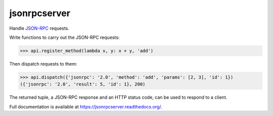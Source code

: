jsonrpcserver
*************

Handle `JSON-RPC <http://www.jsonrpc.org/>`_ requests.

Write functions to carry out the JSON-RPC requests:

.. sourcecode:: python

    >>> api.register_method(lambda x, y: x + y, 'add')

Then dispatch requests to them:

.. sourcecode:: python

    >>> api.dispatch({'jsonrpc': '2.0', 'method': 'add', 'params': [2, 3], 'id': 1})
    ({'jsonrpc': '2.0', 'result': 5, 'id': 1}, 200)

The returned tuple, a JSON-RPC response and an HTTP status code, can be used to
respond to a client.

Full documentation is available at https://jsonrpcserver.readthedocs.org/.
